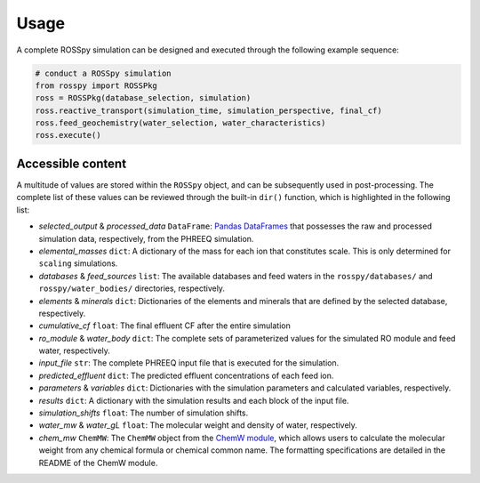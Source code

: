 Usage
=====

A complete ROSSpy simulation can be designed and executed through the following example sequence:

.. code-block:: python

 # conduct a ROSSpy simulation
 from rosspy import ROSSPkg
 ross = ROSSPkg(database_selection, simulation)
 ross.reactive_transport(simulation_time, simulation_perspective, final_cf)
 ross.feed_geochemistry(water_selection, water_characteristics)
 ross.execute()

Accessible content
----------------------

A multitude of values are stored within the ``ROSSpy`` object, and can be subsequently used in post-processing. The complete list of these values can be reviewed through the built-in ``dir()`` function, which is highlighted in the following list:

- *selected_output* & *processed_data* ``DataFrame``: `Pandas DataFrames <https://pandas.pydata.org/pandas-docs/stable/reference/frame.html>`_ that possesses the raw and processed simulation data, respectively, from the PHREEQ simulation.
- *elemental_masses* ``dict``: A dictionary of the mass for each ion that constitutes scale. This is only determined for ``scaling`` simulations.
- *databases* & *feed_sources* ``list``: The available databases and feed waters in the ``rosspy/databases/`` and ``rosspy/water_bodies/`` directories, respectively.
- *elements* & *minerals* ``dict``: Dictionaries of the elements and minerals that are defined by the selected database, respectively.
- *cumulative_cf* ``float``: The final effluent CF after the entire simulation
- *ro_module* & *water_body* ``dict``: The complete sets of parameterized values for the simulated RO module and feed water, respectively.
- *input_file* ``str``: The complete PHREEQ input file that is executed for the simulation.
- *predicted_effluent* ``dict``: The predicted effluent concentrations of each feed ion.
- *parameters* & *variables* ``dict``: Dictionaries with the simulation parameters and calculated variables, respectively.
- *results* ``dict``: A dictionary with the simulation results and each block of the input file.
- *simulation_shifts* ``float``: The number of simulation shifts.
- *water_mw* & *water_gL* ``float``: The molecular weight and density of water, respectively.
- *chem_mw* ``ChemMW``: The ``ChemMW`` object from the `ChemW module <https://pypi.org/project/ChemW/>`_, which allows users to calculate the molecular weight from any chemical formula or chemical common name. The formatting specifications are detailed in the README of the ChemW module. 